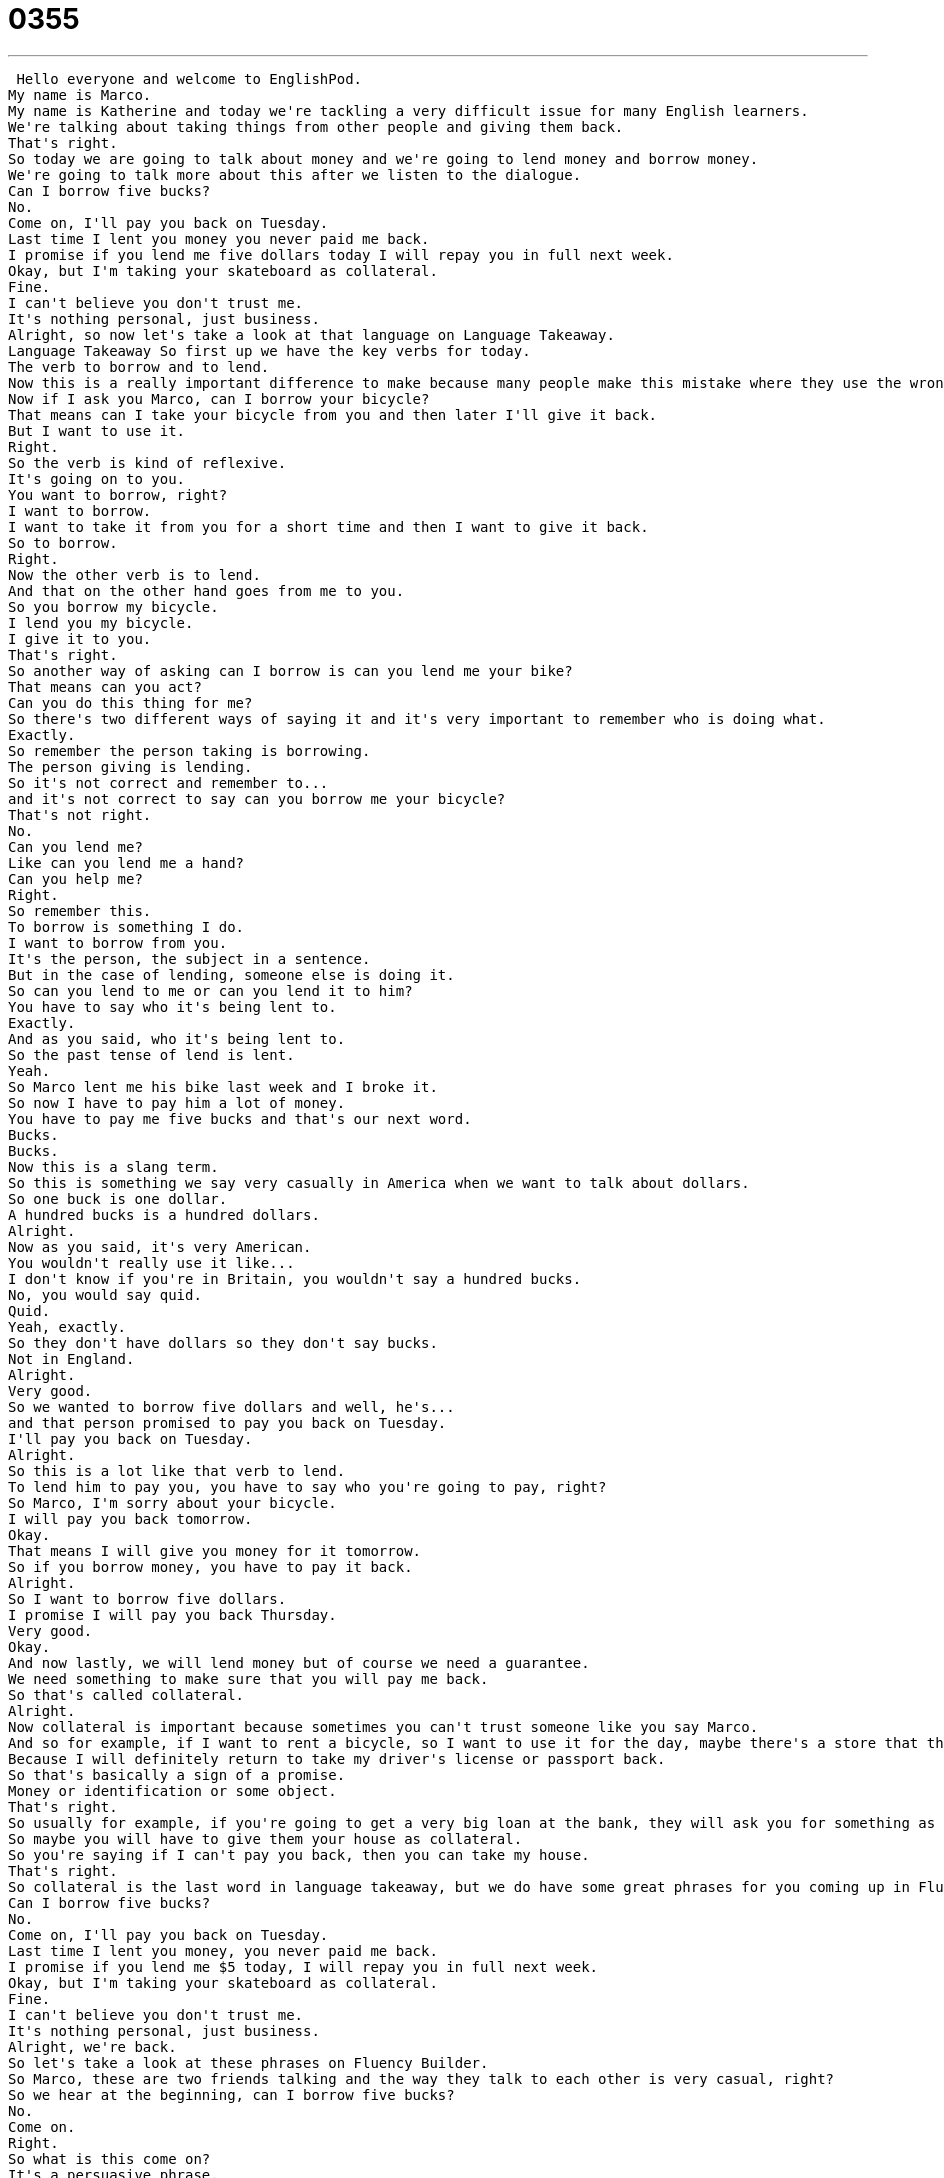 = 0355
:toc: left
:toclevels: 3
:sectnums:
:stylesheet: ../../../../myAdocCss.css

'''


 Hello everyone and welcome to EnglishPod.
My name is Marco.
My name is Katherine and today we're tackling a very difficult issue for many English learners.
We're talking about taking things from other people and giving them back.
That's right.
So today we are going to talk about money and we're going to lend money and borrow money.
We're going to talk more about this after we listen to the dialogue.
Can I borrow five bucks?
No.
Come on, I'll pay you back on Tuesday.
Last time I lent you money you never paid me back.
I promise if you lend me five dollars today I will repay you in full next week.
Okay, but I'm taking your skateboard as collateral.
Fine.
I can't believe you don't trust me.
It's nothing personal, just business.
Alright, so now let's take a look at that language on Language Takeaway.
Language Takeaway So first up we have the key verbs for today.
The verb to borrow and to lend.
Now this is a really important difference to make because many people make this mistake where they use the wrong verb.
Now if I ask you Marco, can I borrow your bicycle?
That means can I take your bicycle from you and then later I'll give it back.
But I want to use it.
Right.
So the verb is kind of reflexive.
It's going on to you.
You want to borrow, right?
I want to borrow.
I want to take it from you for a short time and then I want to give it back.
So to borrow.
Right.
Now the other verb is to lend.
And that on the other hand goes from me to you.
So you borrow my bicycle.
I lend you my bicycle.
I give it to you.
That's right.
So another way of asking can I borrow is can you lend me your bike?
That means can you act?
Can you do this thing for me?
So there's two different ways of saying it and it's very important to remember who is doing what.
Exactly.
So remember the person taking is borrowing.
The person giving is lending.
So it's not correct and remember to...
and it's not correct to say can you borrow me your bicycle?
That's not right.
No.
Can you lend me?
Like can you lend me a hand?
Can you help me?
Right.
So remember this.
To borrow is something I do.
I want to borrow from you.
It's the person, the subject in a sentence.
But in the case of lending, someone else is doing it.
So can you lend to me or can you lend it to him?
You have to say who it's being lent to.
Exactly.
And as you said, who it's being lent to.
So the past tense of lend is lent.
Yeah.
So Marco lent me his bike last week and I broke it.
So now I have to pay him a lot of money.
You have to pay me five bucks and that's our next word.
Bucks.
Bucks.
Now this is a slang term.
So this is something we say very casually in America when we want to talk about dollars.
So one buck is one dollar.
A hundred bucks is a hundred dollars.
Alright.
Now as you said, it's very American.
You wouldn't really use it like...
I don't know if you're in Britain, you wouldn't say a hundred bucks.
No, you would say quid.
Quid.
Yeah, exactly.
So they don't have dollars so they don't say bucks.
Not in England.
Alright.
Very good.
So we wanted to borrow five dollars and well, he's...
and that person promised to pay you back on Tuesday.
I'll pay you back on Tuesday.
Alright.
So this is a lot like that verb to lend.
To lend him to pay you, you have to say who you're going to pay, right?
So Marco, I'm sorry about your bicycle.
I will pay you back tomorrow.
Okay.
That means I will give you money for it tomorrow.
So if you borrow money, you have to pay it back.
Alright.
So I want to borrow five dollars.
I promise I will pay you back Thursday.
Very good.
Okay.
And now lastly, we will lend money but of course we need a guarantee.
We need something to make sure that you will pay me back.
So that's called collateral.
Alright.
Now collateral is important because sometimes you can't trust someone like you say Marco.
And so for example, if I want to rent a bicycle, so I want to use it for the day, maybe there's a store that they rent bicycles to people, I would give my passport or my driver's license as collateral.
Because I will definitely return to take my driver's license or passport back.
So that's basically a sign of a promise.
Money or identification or some object.
That's right.
So usually for example, if you're going to get a very big loan at the bank, they will ask you for something as collateral.
So maybe you will have to give them your house as collateral.
So you're saying if I can't pay you back, then you can take my house.
That's right.
So collateral is the last word in language takeaway, but we do have some great phrases for you coming up in Fluency Builder.
Can I borrow five bucks?
No.
Come on, I'll pay you back on Tuesday.
Last time I lent you money, you never paid me back.
I promise if you lend me $5 today, I will repay you in full next week.
Okay, but I'm taking your skateboard as collateral.
Fine.
I can't believe you don't trust me.
It's nothing personal, just business.
Alright, we're back.
So let's take a look at these phrases on Fluency Builder.
So Marco, these are two friends talking and the way they talk to each other is very casual, right?
So we hear at the beginning, can I borrow five bucks?
No.
Come on.
Right.
So what is this come on?
It's a persuasive phrase.
It's one of those phrases where you're trying to convince or persuade people.
And you can use it as an interjection in many situations.
So for example here, come on, lend it to me.
Lend me some money.
I'll pay you back.
You're trying to convince that person.
Please?
Yeah, exactly.
What about this situation?
I'm running late.
I have to go.
And my friend, she's still sitting at her desk maybe at work and it's taking forever.
I say, come on, let's go.
Right.
It's like hurry up, move it.
Alright, so it's a way of getting someone to do something.
You want them to follow you.
Exactly.
And now talking about money again, the person promised to repay the money.
He said, I'll pay you back on Tuesday.
But then he also said, I will repay you in full next week.
In full.
Now remember, this is important.
I will repay you in full.
That means I won't repay you a little bit and then a little bit later, I will repay you everything next week.
Right, exactly.
So if you have to pay or repay someone in full, you have to give them the entire amount, not just a part of it.
That's right, in full.
Full means everything.
And the final phrase is the very last line of today's dialogue.
It's nothing personal.
It's just business.
I think this is a common phrase that people use when maybe doing business with friends or people you know.
Maybe you're asking for collateral and the guy's like, I can't believe you don't trust me.
I'm your brother.
And it's like, it's nothing personal.
It's just business.
It's a way to say, listen, this is not about you and me.
This is about my rules.
And when I give something to someone, I always ask for collateral.
So it's just business.
It's just my way of doing this.
Exactly.
So it's a good phrase to use if you're doing maybe business with a friend.
And of course, maybe you're setting these rules and the friend, maybe your friend feels a little bit offended.
You say, hey, it's nothing personal.
It's just business.
Nothing personal.
So that's the last phrase.
Let's take a listen to the dialogue again and we'll be right back.
Can I borrow five bucks?
No.
Come on.
I'll pay you back on Tuesday.
Last time I lent you money, you never paid me back.
I promise if you lend me five dollars today, I will repay you in full next week.
Okay.
But I'm taking your skateboard as collateral.
Fine.
I can't believe you don't trust me.
It's nothing personal.
Just business.
All right.
So lending money, borrowing money.
Now, as you as we mentioned, sometimes you have people that ask you for money.
Now, did you ever have that friend that always asked you for money and never repaid you?
Yes.
Like a dollar at a time.
Hey, can I borrow a dollar?
Can I borrow five dollars?
Yeah, always.
And actually this friend, he would borrow ten dollars and he would say, Oh, I'll I'll buy you a coffee tomorrow.
I say, what, a ten dollar coffee?
I don't think so.
So it was always uneven.
I paid more and he never repaid me in full.
Right.
So, yeah.
And actually, I think if you add up all those little that little amount of money that maybe some friends borrowed from you, it would be quite a decent amount.
I had many friends who would be like, hey, can I borrow a dollar or, you know, even like twenty five cents at a time?
It would add up over time.
After a couple of years.
Yeah, that's that's like a whole dinner.
Exactly.
So what do you call these people?
The word in English, that's a slang word, is called a mooch.
A mooch.
Right.
He's a mooch.
It means he's always taking money from people or asking other people to pay for his dinner or staying at someone's house.
So a mooch is someone who tries to get things for free.
Right.
That's exactly it.
I had friends like this that would for food as well, like maybe I brought my lunch.
This is in school, obviously.
And they would mooch off me like half my sandwich or have my chips.
Can I have some chips?
Exactly.
That's yeah.
That's mooch behavior.
So that's the verb to mooch off someone.
Yeah, to mooch off someone.
But it's also a noun.
He's a mooch.
He's a mooch.
Very interesting stuff.
Maybe you have a friend that was a mooch or maybe even yourself back in the day.
So let us know how it works in your country.
If you lend money to people, family members, do you ask for collateral?
Or do you just forget about it?
Let us know.
Our website is EnglishPod.com.
We'll see you guys there.
Bye. +
